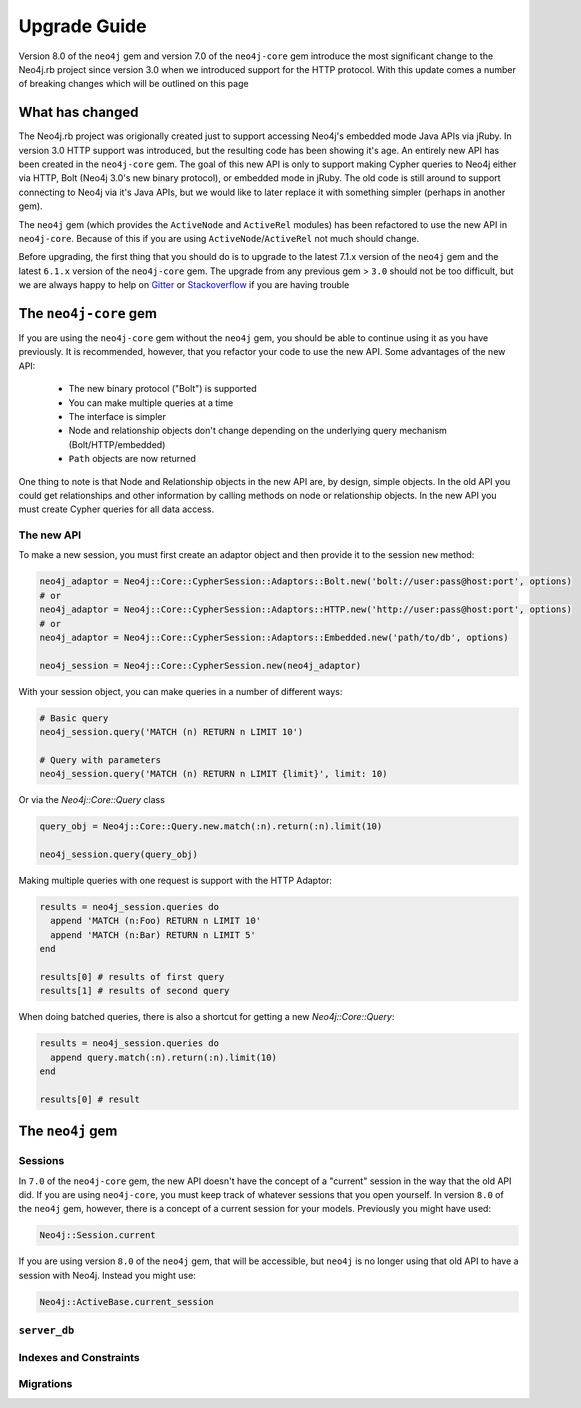 Upgrade Guide
=============

Version 8.0 of the ``neo4j`` gem and version 7.0 of the ``neo4j-core`` gem introduce the most significant change to the Neo4j.rb project since version 3.0 when we introduced support for the HTTP protocol.  With this update comes a number of breaking changes which will be outlined on this page

What has changed
~~~~~~~~~~~~~~~~

The Neo4j.rb project was origionally created just to support accessing Neo4j's embedded mode Java APIs via jRuby.  In version 3.0 HTTP support was introduced, but the resulting code has been showing it's age.  An entirely new API has been created in the ``neo4j-core`` gem.  The goal of this new API is only to support making Cypher queries to Neo4j either via HTTP, Bolt (Neo4j 3.0's new binary protocol), or embedded mode in jRuby.  The old code is still around to support connecting to Neo4j via it's Java APIs, but we would like to later replace it with something simpler (perhaps in another gem).

The ``neo4j`` gem (which provides the ``ActiveNode`` and ``ActiveRel`` modules) has been refactored to use the new API in ``neo4j-core``.  Because of this if you are using ``ActiveNode``/``ActiveRel`` not much should change.

Before upgrading, the first thing that you should do is to upgrade to the latest 7.1.x version of the ``neo4j`` gem and the latest ``6.1.x`` version of the ``neo4j-core`` gem.  The upgrade from any previous gem > ``3.0`` should not be too difficult, but we are always happy to help on `Gitter <https://gitter.im/neo4jrb/neo4j>`_ or `Stackoverflow <http://stackoverflow.com/questions/ask?tags=neo4j.rb+neo4j+ruby>`_ if you are having trouble

The ``neo4j-core`` gem
~~~~~~~~~~~~~~~~~~~~~~

If you are using the ``neo4j-core`` gem without the ``neo4j`` gem, you should be able to continue using it as you have previously.  It is recommended, however, that you refactor your code to use the new API.  Some advantages of the new API:

 * The new binary protocol ("Bolt") is supported
 * You can make multiple queries at a time
 * The interface is simpler
 * Node and relationship objects don't change depending on the underlying query mechanism (Bolt/HTTP/embedded)
 * ``Path`` objects are now returned

One thing to note is that Node and Relationship objects in the new API are, by design, simple objects.  In the old API you could get relationships and other information by calling methods on node or relationship objects.  In the new API you must create Cypher queries for all data access.

The new API
^^^^^^^^^^^

To make a new session, you must first create an adaptor object and then provide it to the session ``new`` method:

.. code-block:: ruby

  neo4j_adaptor = Neo4j::Core::CypherSession::Adaptors::Bolt.new('bolt://user:pass@host:port', options)
  # or
  neo4j_adaptor = Neo4j::Core::CypherSession::Adaptors::HTTP.new('http://user:pass@host:port', options)
  # or
  neo4j_adaptor = Neo4j::Core::CypherSession::Adaptors::Embedded.new('path/to/db', options)

  neo4j_session = Neo4j::Core::CypherSession.new(neo4j_adaptor)

With your session object, you can make queries in a number of different ways:

.. code-block:: ruby

  # Basic query
  neo4j_session.query('MATCH (n) RETURN n LIMIT 10')

  # Query with parameters
  neo4j_session.query('MATCH (n) RETURN n LIMIT {limit}', limit: 10)

Or via the `Neo4j::Core::Query` class

.. code-block:: ruby

  query_obj = Neo4j::Core::Query.new.match(:n).return(:n).limit(10)

  neo4j_session.query(query_obj)

Making multiple queries with one request is support with the HTTP Adaptor:

.. code-block:: ruby

  results = neo4j_session.queries do
    append 'MATCH (n:Foo) RETURN n LIMIT 10'
    append 'MATCH (n:Bar) RETURN n LIMIT 5'
  end

  results[0] # results of first query
  results[1] # results of second query

When doing batched queries, there is also a shortcut for getting a new `Neo4j::Core::Query`:

.. code-block:: ruby

  results = neo4j_session.queries do
    append query.match(:n).return(:n).limit(10)
  end

  results[0] # result

The ``neo4j`` gem
~~~~~~~~~~~~~~~~~~~~~~

Sessions
^^^^^^^^

In ``7.0`` of the ``neo4j-core`` gem, the new API doesn't have the concept of a "current" session in the way that the old API did.  If you are using ``neo4j-core``, you must keep track of whatever sessions that you open yourself.  In version ``8.0`` of the ``neo4j`` gem, however, there is a concept of a current session for your models.  Previously you might have used:

.. code-block:: ruby

  Neo4j::Session.current

If you are using version ``8.0`` of the ``neo4j`` gem, that will be accessible, but ``neo4j`` is no longer using that old API to have a session with Neo4j.  Instead you might use:

.. code-block:: ruby

  Neo4j::ActiveBase.current_session

``server_db``
^^^^^^^^^^^^^

Indexes and Constraints
^^^^^^^^^^^^^^^^^^^^^^^

Migrations
^^^^^^^^^^



